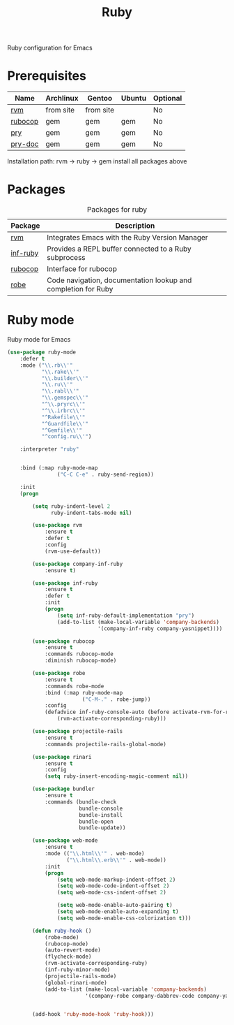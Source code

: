 #+TITLE: Ruby
#+OPTIONS: toc:nil num:nil ^:nil

Ruby configuration for Emacs

* Prerequisites
  :PROPERTIES:
  :CUSTOM_ID: haskell-prerequisites
  :END:

#+NAME: ruby-prerequisites
#+CAPTION: Prerequisites for ruby packages

| Name    | Archlinux | Gentoo    | Ubuntu | Optional |
|---------+-----------+-----------+--------+----------|
| [[https://rvm.io/][rvm]]     | from site | from site |        | No       |
| [[https://github.com/bbatsov/rubocop][rubocop]] | gem       | gem       | gem    | No       |
| [[https://github.com/pry/pry][pry]]     | gem       | gem       | gem    | No       |
| [[https://github.com/pry/pry-doc][pry-doc]] | gem       | gem       | gem    | No       |

Installation path: rvm -> ruby -> gem install all packages above


* Packages
:PROPERTIES:
:CUSTOM_ID: ruby-packages
:END:

#+NAME: ruby-packages
#+CAPTION: Packages for ruby
| Package  | Description                                                   |
|----------+---------------------------------------------------------------|
| [[https://github.com/senny/rvm.el][rvm]]      | Integrates Emacs with the Ruby Version Manager                |
| [[https://github.com/nonsequitur/inf-ruby][inf-ruby]] | Provides a REPL buffer connected to a Ruby subprocess         |
| [[https://github.com/bbatsov/rubocop-emacs][rubocop]]  | Interface for rubocop                                         |
| [[https://github.com/dgutov/robe][robe]]     | Code navigation, documentation lookup and completion for Ruby |


* Ruby mode
  Ruby mode for Emacs
  #+BEGIN_SRC emacs-lisp
    (use-package ruby-mode
        :defer t
        :mode ("\\.rb\\'"
               "\\.rake\\'"
               "\\.builder\\'"
               "\\.ru\\'"
               "\\.rabl\\'"
               "\\.gemspec\\'"
               "^\\.pryrc\\'"
               "^\\.irbrc\\'"
               "^Rakefile\\'"
               "^Guardfile\\'"
               "^Gemfile\\'"
               "^config.ru\\'")

        :interpreter "ruby"


        :bind (:map ruby-mode-map
                    ("C-C C-e" . ruby-send-region))

        :init
        (progn

            (setq ruby-indent-level 2
                  ruby-indent-tabs-mode nil)

            (use-package rvm
                :ensure t
                :defer t
                :config
                (rvm-use-default))

            (use-package company-inf-ruby
                :ensure t)

            (use-package inf-ruby
                :ensure t
                :defer t
                :init
                (progn
                    (setq inf-ruby-default-implementation "pry")
                    (add-to-list (make-local-variable 'company-backends)
                                 '(company-inf-ruby company-yasnippet))))

            (use-package rubocop
                :ensure t
                :commands rubocop-mode
                :diminish rubocop-mode)

            (use-package robe
                :ensure t
                :commands robe-mode
                :bind (:map ruby-mode-map
                            ("C-M-." . robe-jump))
                :config
                (defadvice inf-ruby-console-auto (before activate-rvm-for-robe activate)
                    (rvm-activate-corresponding-ruby)))

            (use-package projectile-rails
                :ensure t
                :commands projectile-rails-global-mode)

            (use-package rinari
                :ensure t
                :config
                (setq ruby-insert-encoding-magic-comment nil))

            (use-package bundler
                :ensure t
                :commands (bundle-check
                           bundle-console
                           bundle-install
                           bundle-open
                           bundle-update))

            (use-package web-mode
                :ensure t
                :mode (("\\.html\\'" . web-mode)
                       ("\\.html\\.erb\\'" . web-mode))
                :init
                (progn
                    (setq web-mode-markup-indent-offset 2)
                    (setq web-mode-code-indent-offset 2)
                    (setq web-mode-css-indent-offset 2)

                    (setq web-mode-enable-auto-pairing t)
                    (setq web-mode-enable-auto-expanding t)
                    (setq web-mode-enable-css-colorization t)))

            (defun ruby-hook ()
                (robe-mode)
                (rubocop-mode)
                (auto-revert-mode)
                (flycheck-mode)
                (rvm-activate-corresponding-ruby)
                (inf-ruby-minor-mode)
                (projectile-rails-mode)
                (global-rinari-mode)
                (add-to-list (make-local-variable 'company-backends)
                             '(company-robe company-dabbrev-code company-yasnippet)))


            (add-hook 'ruby-mode-hook 'ruby-hook)))
  #+END_SRC

